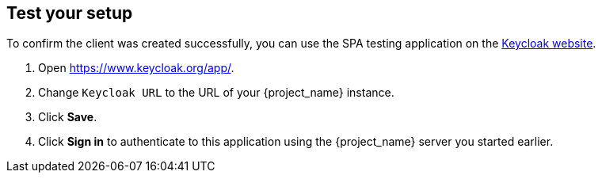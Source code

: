 == Test your setup

To confirm the client was created successfully, you can use the SPA testing application on the https://www.keycloak.org/app/[Keycloak website].

ifeval::[{links-local}==true]
. Open https://www.keycloak.org/app/.
. Click *Save*` to use the default configuration.
endif::[]

ifeval::[{links-local}!=true]
. Open https://www.keycloak.org/app/.
. Change `Keycloak URL` to the URL of your {project_name} instance.
. Click *Save*.
endif::[]

. Click *Sign in* to authenticate to this application using the {project_name} server you started earlier.